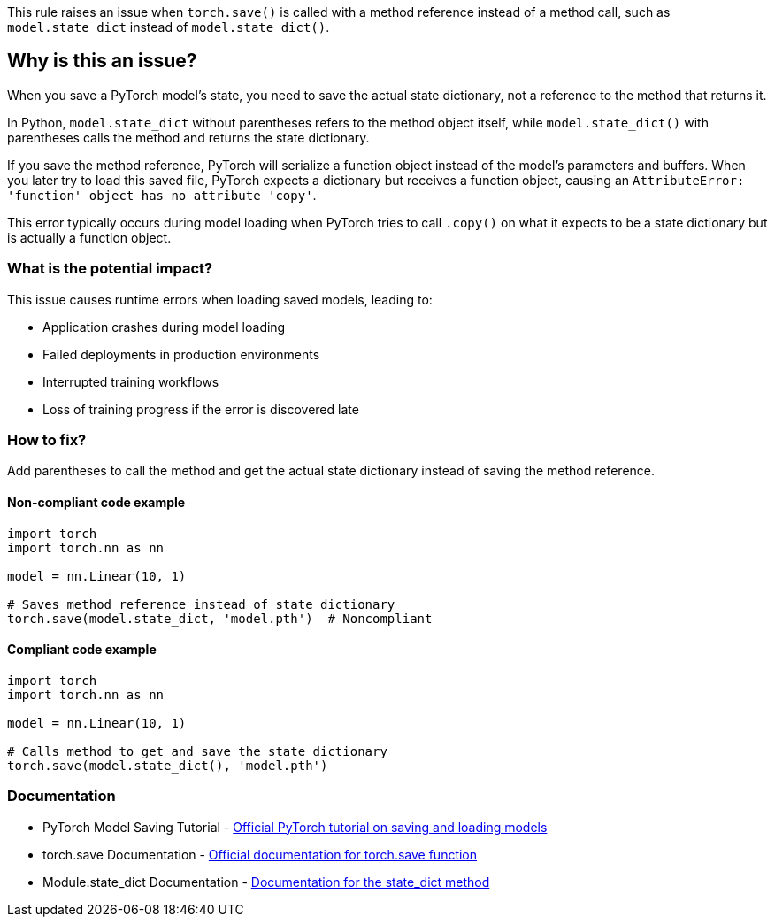 This rule raises an issue when `torch.save()` is called with a method reference instead of a method call, such as `model.state_dict` instead of `model.state_dict()`.

== Why is this an issue?

When you save a PyTorch model's state, you need to save the actual state dictionary, not a reference to the method that returns it.

In Python, `model.state_dict` without parentheses refers to the method object itself, while `model.state_dict()` with parentheses calls the method and returns the state dictionary.

If you save the method reference, PyTorch will serialize a function object instead of the model's parameters and buffers. When you later try to load this saved file, PyTorch expects a dictionary but receives a function object, causing an `AttributeError: 'function' object has no attribute 'copy'`.

This error typically occurs during model loading when PyTorch tries to call `.copy()` on what it expects to be a state dictionary but is actually a function object.

=== What is the potential impact?

This issue causes runtime errors when loading saved models, leading to:

* Application crashes during model loading
* Failed deployments in production environments  
* Interrupted training workflows
* Loss of training progress if the error is discovered late

=== How to fix?


Add parentheses to call the method and get the actual state dictionary instead of saving the method reference.

==== Non-compliant code example

[source,python,diff-id=1,diff-type=noncompliant]
----
import torch
import torch.nn as nn

model = nn.Linear(10, 1)

# Saves method reference instead of state dictionary
torch.save(model.state_dict, 'model.pth')  # Noncompliant
----

==== Compliant code example

[source,python,diff-id=1,diff-type=compliant]
----
import torch
import torch.nn as nn

model = nn.Linear(10, 1)

# Calls method to get and save the state dictionary
torch.save(model.state_dict(), 'model.pth')
----

=== Documentation

 * PyTorch Model Saving Tutorial - https://pytorch.org/tutorials/beginner/saving_loading_models.html[Official PyTorch tutorial on saving and loading models]
 * torch.save Documentation - https://pytorch.org/docs/stable/generated/torch.save.html[Official documentation for torch.save function]
 * Module.state_dict Documentation - https://pytorch.org/docs/stable/generated/torch.nn.Module.html#torch.nn.Module.state_dict[Documentation for the state_dict method]

